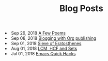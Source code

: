 #+TITLE: Blog Posts


#+begin_archive
@@html:<li>@@ @@html:<span class="archive-item"><span class="archive-date">@@ Sep 29, 2018 @@html:</span>@@ [[file:posts/poems.org][A Few Poems]] @@html:</span>@@ @@html:</li>@@
@@html:<li>@@ @@html:<span class="archive-item"><span class="archive-date">@@ Sep 08, 2018 @@html:</span>@@ [[file:posts/blogging-with-org.org][Blogging with Org publishing]] @@html:</span>@@ @@html:</li>@@
@@html:<li>@@ @@html:<span class="archive-item"><span class="archive-date">@@ Sep 01, 2018 @@html:</span>@@ [[file:posts/sieve-of-erators.org][Sieve of Eratosthenes]] @@html:</span>@@ @@html:</li>@@
@@html:<li>@@ @@html:<span class="archive-item"><span class="archive-date">@@ Aug 01, 2018 @@html:</span>@@ [[file:posts/lcm-hcf-as-ops-on-sets.org][LCM, HCF and Sets]] @@html:</span>@@ @@html:</li>@@
@@html:<li>@@ @@html:<span class="archive-item"><span class="archive-date">@@ Jul 01, 2018 @@html:</span>@@ [[file:posts/quick-emacs-hacks.org][Emacs Quick Hacks]] @@html:</span>@@ @@html:</li>@@
#+end_archive
